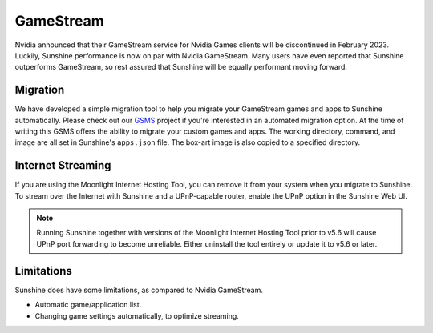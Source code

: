 GameStream
==========
Nvidia announced that their GameStream service for Nvidia Games clients will be discontinued in February 2023.
Luckily, Sunshine performance is now on par with Nvidia GameStream. Many users have even reported that Sunshine
outperforms GameStream, so rest assured that Sunshine will be equally performant moving forward.

Migration
---------
We have developed a simple migration tool to help you migrate your GameStream games and apps to Sunshine automatically.
Please check out our `GSMS <https://github.com/LizardByte/GSMS>`_ project if you're interested in an automated
migration option. At the time of writing this GSMS offers the ability to migrate your custom games and apps. The
working directory, command, and image are all set in Sunshine's ``apps.json`` file. The box-art image is also copied
to a specified directory.

Internet Streaming
------------------
If you are using the Moonlight Internet Hosting Tool, you can remove it from your system when you migrate to Sunshine.
To stream over the Internet with Sunshine and a UPnP-capable router, enable the UPnP option in the Sunshine Web UI.

.. note:: Running Sunshine together with versions of the Moonlight Internet Hosting Tool prior to v5.6 will cause UPnP
   port forwarding to become unreliable. Either uninstall the tool entirely or update it to v5.6 or later.

Limitations
-----------
Sunshine does have some limitations, as compared to Nvidia GameStream.

- Automatic game/application list.
- Changing game settings automatically, to optimize streaming.

